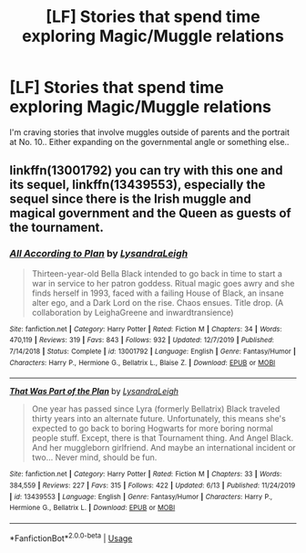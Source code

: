 #+TITLE: [LF] Stories that spend time exploring Magic/Muggle relations

* [LF] Stories that spend time exploring Magic/Muggle relations
:PROPERTIES:
:Author: Wirenfeldt
:Score: 6
:DateUnix: 1593291259.0
:DateShort: 2020-Jun-28
:FlairText: Request
:END:
I'm craving stories that involve muggles outside of parents and the portrait at No. 10.. Either expanding on the governmental angle or something else..


** linkffn(13001792) you can try with this one and its sequel, linkffn(13439553), especially the sequel since there is the Irish muggle and magical government and the Queen as guests of the tournament.
:PROPERTIES:
:Author: Auctor62
:Score: 1
:DateUnix: 1593295644.0
:DateShort: 2020-Jun-28
:END:

*** [[https://www.fanfiction.net/s/13001792/1/][*/All According to Plan/*]] by [[https://www.fanfiction.net/u/10948791/LysandraLeigh][/LysandraLeigh/]]

#+begin_quote
  Thirteen-year-old Bella Black intended to go back in time to start a war in service to her patron goddess. Ritual magic goes awry and she finds herself in 1993, faced with a failing House of Black, an insane alter ego, and a Dark Lord on the rise. Chaos ensues. Title drop. (A collaboration by LeighaGreene and inwardtransience)
#+end_quote

^{/Site/:} ^{fanfiction.net} ^{*|*} ^{/Category/:} ^{Harry} ^{Potter} ^{*|*} ^{/Rated/:} ^{Fiction} ^{M} ^{*|*} ^{/Chapters/:} ^{34} ^{*|*} ^{/Words/:} ^{470,119} ^{*|*} ^{/Reviews/:} ^{319} ^{*|*} ^{/Favs/:} ^{843} ^{*|*} ^{/Follows/:} ^{932} ^{*|*} ^{/Updated/:} ^{12/7/2019} ^{*|*} ^{/Published/:} ^{7/14/2018} ^{*|*} ^{/Status/:} ^{Complete} ^{*|*} ^{/id/:} ^{13001792} ^{*|*} ^{/Language/:} ^{English} ^{*|*} ^{/Genre/:} ^{Fantasy/Humor} ^{*|*} ^{/Characters/:} ^{Harry} ^{P.,} ^{Hermione} ^{G.,} ^{Bellatrix} ^{L.,} ^{Blaise} ^{Z.} ^{*|*} ^{/Download/:} ^{[[http://www.ff2ebook.com/old/ffn-bot/index.php?id=13001792&source=ff&filetype=epub][EPUB]]} ^{or} ^{[[http://www.ff2ebook.com/old/ffn-bot/index.php?id=13001792&source=ff&filetype=mobi][MOBI]]}

--------------

[[https://www.fanfiction.net/s/13439553/1/][*/That Was Part of the Plan/*]] by [[https://www.fanfiction.net/u/10948791/LysandraLeigh][/LysandraLeigh/]]

#+begin_quote
  One year has passed since Lyra (formerly Bellatrix) Black traveled thirty years into an alternate future. Unfortunately, this means she's expected to go back to boring Hogwarts for more boring normal people stuff. Except, there is that Tournament thing. And Angel Black. And her muggleborn girlfriend. And maybe an international incident or two... Never mind, should be fun.
#+end_quote

^{/Site/:} ^{fanfiction.net} ^{*|*} ^{/Category/:} ^{Harry} ^{Potter} ^{*|*} ^{/Rated/:} ^{Fiction} ^{M} ^{*|*} ^{/Chapters/:} ^{33} ^{*|*} ^{/Words/:} ^{384,559} ^{*|*} ^{/Reviews/:} ^{227} ^{*|*} ^{/Favs/:} ^{315} ^{*|*} ^{/Follows/:} ^{422} ^{*|*} ^{/Updated/:} ^{6/13} ^{*|*} ^{/Published/:} ^{11/24/2019} ^{*|*} ^{/id/:} ^{13439553} ^{*|*} ^{/Language/:} ^{English} ^{*|*} ^{/Genre/:} ^{Fantasy/Humor} ^{*|*} ^{/Characters/:} ^{Harry} ^{P.,} ^{Hermione} ^{G.,} ^{Bellatrix} ^{L.} ^{*|*} ^{/Download/:} ^{[[http://www.ff2ebook.com/old/ffn-bot/index.php?id=13439553&source=ff&filetype=epub][EPUB]]} ^{or} ^{[[http://www.ff2ebook.com/old/ffn-bot/index.php?id=13439553&source=ff&filetype=mobi][MOBI]]}

--------------

*FanfictionBot*^{2.0.0-beta} | [[https://github.com/tusing/reddit-ffn-bot/wiki/Usage][Usage]]
:PROPERTIES:
:Author: FanfictionBot
:Score: 1
:DateUnix: 1593295654.0
:DateShort: 2020-Jun-28
:END:
